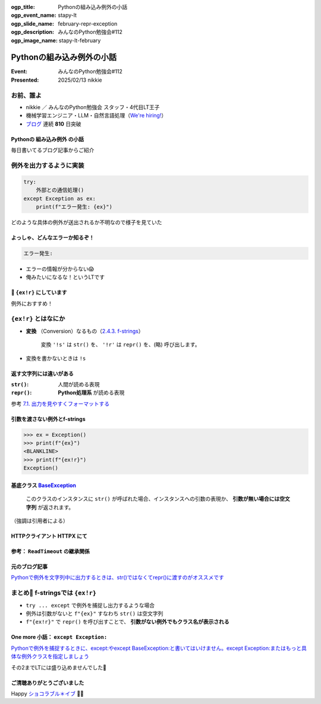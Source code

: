 :ogp_title: Pythonの組み込み例外の小話
:ogp_event_name: stapy-lt
:ogp_slide_name: february-repr-exception
:ogp_description: みんなのPython勉強会#112
:ogp_image_name: stapy-lt-february

======================================================================
Pythonの組み込み例外の小話
======================================================================

:Event: みんなのPython勉強会#112
:Presented: 2025/02/13 nikkie

お前、誰よ
======================================================================

* nikkie ／ みんなのPython勉強会 スタッフ・4代目LT王子
* 機械学習エンジニア・LLM・自然言語処理（`We're hiring! <https://hrmos.co/pages/uzabase/jobs/1829077236709650481>`__）
* `ブログ <https://nikkie-ftnext.hatenablog.com/>`__ 連続 **810** 日突破

.. image:: ../_static/uzabase-white-logo.png

Pythonの **組み込み例外** の小話
--------------------------------------------------

毎日書いてるブログ記事からご紹介

例外を出力するように実装
======================================================================

.. code-block:: python

    try:
        外部との通信処理()
    except Exception as ex:
        print(f"エラー発生: {ex}")

どのような具体の例外が送出されるか不明なので様子を見ていた

よっしゃ、どんなエラーか知るぞ！
--------------------------------------------------

.. code-block:: txt

    エラー発生: 

* エラーの情報が分からない😱
* 俺みたいになるな！というLTです

📌 ``{ex!r}`` にしています
--------------------------------------------------

.. code-block:: python
    :emphasize-lines: 4

    try:
        外部との通信処理()
    except Exception as ex:
        print(f"エラー発生: {ex!r}")

例外におすすめ！

``{ex!r}`` とはなにか
======================================================================

* **変換** （Conversion）なるもの（`2.4.3. f-strings <https://docs.python.org/ja/3/reference/lexical_analysis.html#formatted-string-literals>`__）

    変換 ``'!s'`` は ``str()`` を、 ``'!r'`` は ``repr()`` を、(略) 呼び出します。

* 変換を書かないときは ``!s``

返す文字列には違いがある
--------------------------------------------------

:``str()``: 人間が読める表現
:``repr()``: **Python処理系** が読める表現

参考 `7.1. 出力を見やすくフォーマットする <https://docs.python.org/ja/3/tutorial/inputoutput.html#fancier-output-formatting>`__

引数を渡さない例外とf-strings
--------------------------------------------------

.. code-block:: pycon

    >>> ex = Exception()
    >>> print(f"{ex}")
    <BLANKLINE>
    >>> print(f"{ex!r}")
    Exception()

.. _BaseException: https://docs.python.org/ja/3/library/exceptions.html#BaseException

基底クラス `BaseException`_
--------------------------------------------------

    このクラスのインスタンスに ``str()`` が呼ばれた場合、インスタンスへの引数の表現か、 **引数が無い場合には空文字列** が返されます。

（強調は引用者による）

HTTPクライアント HTTPX にて
--------------------------------------------------

.. code-block:: python
    :caption: https://github.com/encode/httpx/blob/0.28.1/httpx/_exceptions.py#L146

    class ReadTimeout(TimeoutException):
        """
        Timed out while receiving data from the host.
        """

参考： ``ReadTimeout`` の継承関係
--------------------------------------------------

.. code-block:: txt
    :caption: https://github.com/encode/httpx/blob/0.28.1/httpx/_exceptions.py#L4-L9

    * HTTPError
      x RequestError
        + TransportError
          - TimeoutException
            · ReadTimeout

元のブログ記事
--------------------------------------------------

`Pythonで例外を文字列中に出力するときは、str()ではなくてrepr()に渡すのがオススメです <https://nikkie-ftnext.hatenablog.com/entry/python-exception-with-repr-recommendation>`__

まとめ🌯 f-stringsでは ``{ex!r}``
======================================================================

* ``try ... except`` で例外を捕捉し出力するような場合
* 例外は引数がないと ``f"{ex}"`` すなわち ``str()`` は空文字列
* ``f"{ex!r}"`` で ``repr()`` を呼び出すことで、 **引数がない例外でもクラス名が表示される**

One more 小話： ``except Exception:``
--------------------------------------------------

`Pythonで例外を捕捉するときに、except:やexcept BaseException:と書いてはいけません。except Exception:またはもっと具体な例外クラスを指定しましょう <https://nikkie-ftnext.hatenablog.com/entry/python-except-specify-exception-or-more-concrete-one>`__

その2までLTには盛り込めませんでした🙏

ご清聴ありがとうございました
--------------------------------------------------

Happy `ショコラブル＊イブ <https://youtu.be/jrXRStmE-to?si=Ihjnf6PwXc8g5bT2>`__ 🍫🔵
